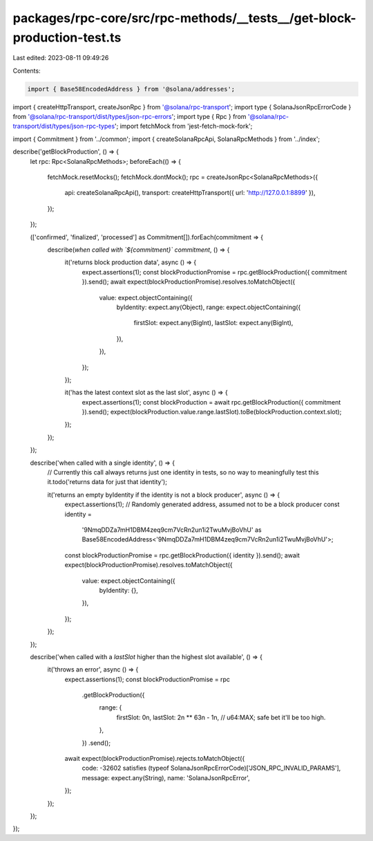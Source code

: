 packages/rpc-core/src/rpc-methods/__tests__/get-block-production-test.ts
========================================================================

Last edited: 2023-08-11 09:49:26

Contents:

.. code-block:: ts

    import { Base58EncodedAddress } from '@solana/addresses';
import { createHttpTransport, createJsonRpc } from '@solana/rpc-transport';
import type { SolanaJsonRpcErrorCode } from '@solana/rpc-transport/dist/types/json-rpc-errors';
import type { Rpc } from '@solana/rpc-transport/dist/types/json-rpc-types';
import fetchMock from 'jest-fetch-mock-fork';

import { Commitment } from '../common';
import { createSolanaRpcApi, SolanaRpcMethods } from '../index';

describe('getBlockProduction', () => {
    let rpc: Rpc<SolanaRpcMethods>;
    beforeEach(() => {
        fetchMock.resetMocks();
        fetchMock.dontMock();
        rpc = createJsonRpc<SolanaRpcMethods>({
            api: createSolanaRpcApi(),
            transport: createHttpTransport({ url: 'http://127.0.0.1:8899' }),
        });
    });

    (['confirmed', 'finalized', 'processed'] as Commitment[]).forEach(commitment => {
        describe(`when called with \`${commitment}\` commitment`, () => {
            it('returns block production data', async () => {
                expect.assertions(1);
                const blockProductionPromise = rpc.getBlockProduction({ commitment }).send();
                await expect(blockProductionPromise).resolves.toMatchObject({
                    value: expect.objectContaining({
                        byIdentity: expect.any(Object),
                        range: expect.objectContaining({
                            firstSlot: expect.any(BigInt),
                            lastSlot: expect.any(BigInt),
                        }),
                    }),
                });
            });

            it('has the latest context slot as the last slot', async () => {
                expect.assertions(1);
                const blockProduction = await rpc.getBlockProduction({ commitment }).send();
                expect(blockProduction.value.range.lastSlot).toBe(blockProduction.context.slot);
            });
        });
    });

    describe('when called with a single identity', () => {
        // Currently this call always returns just one identity in tests, so no way to meaningfully test this
        it.todo('returns data for just that identity');

        it('returns an empty byIdentity if the identity is not a block producer', async () => {
            expect.assertions(1);
            // Randomly generated address, assumed not to be a block producer
            const identity =
                '9NmqDDZa7mH1DBM4zeq9cm7VcRn2un1i2TwuMvjBoVhU' as Base58EncodedAddress<'9NmqDDZa7mH1DBM4zeq9cm7VcRn2un1i2TwuMvjBoVhU'>;
            const blockProductionPromise = rpc.getBlockProduction({ identity }).send();
            await expect(blockProductionPromise).resolves.toMatchObject({
                value: expect.objectContaining({
                    byIdentity: {},
                }),
            });
        });
    });

    describe('when called with a `lastSlot` higher than the highest slot available', () => {
        it('throws an error', async () => {
            expect.assertions(1);
            const blockProductionPromise = rpc
                .getBlockProduction({
                    range: {
                        firstSlot: 0n,
                        lastSlot: 2n ** 63n - 1n, // u64:MAX; safe bet it'll be too high.
                    },
                })
                .send();
            await expect(blockProductionPromise).rejects.toMatchObject({
                code: -32602 satisfies (typeof SolanaJsonRpcErrorCode)['JSON_RPC_INVALID_PARAMS'],
                message: expect.any(String),
                name: 'SolanaJsonRpcError',
            });
        });
    });
});


